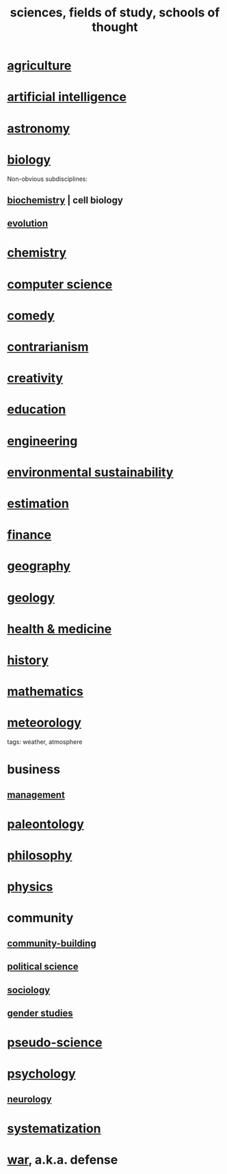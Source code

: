 :PROPERTIES:
:ID:       c35ab968-7056-40fa-8816-ea16d5c88f6d
:ROAM_ALIASES: sciences "schools of thought" "fields of study"
:END:
#+title: sciences, fields of study, schools of thought
* [[id:4a5a8778-2f0d-4e7d-bb16-cabbe02cb03d][agriculture]]
* [[id:627da2c2-2f34-46ac-a6d3-9c625c4ff31d][artificial intelligence]]
* [[id:5a9e5a9f-8e1b-4487-ba1d-51692d73dd89][astronomy]]
* [[id:974d25f4-56a0-4dd9-a066-7790dd40d0f7][biology]]
  Non-obvious subdisciplines:
** [[id:185827a6-a19a-4da0-a251-897c41ef3a20][biochemistry]] | cell biology
** [[id:3b1ec239-3bdf-4d05-a300-3494971e39e9][evolution]]
* [[id:c90f7198-2afe-400d-bbc7-8b2f20d8207c][chemistry]]
* [[id:001d7913-c431-461c-92ae-a6a39394856c][computer science]]
* [[id:92cb5b77-ce0e-4e11-8e9e-3be146688fcf][comedy]]
* [[id:fc62e211-be72-469f-a543-2950c0e2c975][contrarianism]]
* [[id:23f44ea1-7b89-4cdf-954d-770ca1483264][creativity]]
* [[id:ccaee22b-2abd-41fa-bc3e-d0b7509600cf][education]]
* [[id:9229a918-375c-4e1b-b775-bf5da596a371][engineering]]
* [[id:ddbe49f8-bc88-4bee-8404-87c79a5d1073][environmental sustainability]]
* [[id:b0709556-766b-4fb1-b42d-7fa320dd387c][estimation]]
* [[id:8fd004bd-338a-40a0-8634-b22dc7ee3765][finance]]
* [[id:c0650349-d298-4ede-bad2-704bb4f1296f][geography]]
* [[id:323360a3-6047-4bcc-845f-9a7534234a63][geology]]
* [[id:8cd7a9de-4652-4728-b57f-748e61cf94e7][health & medicine]]
* [[id:d192f9f7-ec93-4c00-984d-b7e332b56ac0][history]]
* [[id:c563e6be-631d-4f23-923d-050498334e2a][mathematics]]
* [[id:87e4aa2a-ed78-4fc4-b599-5d61c302ff19][meteorology]]
  tags: weather, atmosphere
* business
** [[id:620318ba-7a6d-4117-8a6d-341fa999583f][management]]
* [[id:b31e0b2c-9bce-428a-b96f-832d0ea1e6e7][paleontology]]
* [[id:fe424d05-686c-4c3e-9609-b913cf329024][philosophy]]
* [[id:63f9d861-b563-426f-826a-ba2153429314][physics]]
* community
** [[id:f514b748-c188-4b71-afcd-48206b62a67e][community-building]]
** [[id:3570b8e0-1c1b-482c-bbb1-18c0151e2e4f][political science]]
** [[id:4d96ed8b-e9d9-4809-b865-49057fba568e][sociology]]
** [[id:a503a447-3103-42aa-881e-a88382bad92e][gender studies]]
* [[id:3989a4db-9ec4-43c4-9123-dbc4ebea2378][pseudo-science]]
* [[id:9b40c46b-bd16-4003-8a9e-763f5a7dbc22][psychology]]
** [[id:7c70d045-6b4f-4957-a524-cf4c63204c84][neurology]]
* [[id:9619c955-6dbe-4001-ba8f-00421984aca3][systematization]]
* [[id:b9f666f2-0035-42df-b674-86049697e9e0][war]], a.k.a. defense
